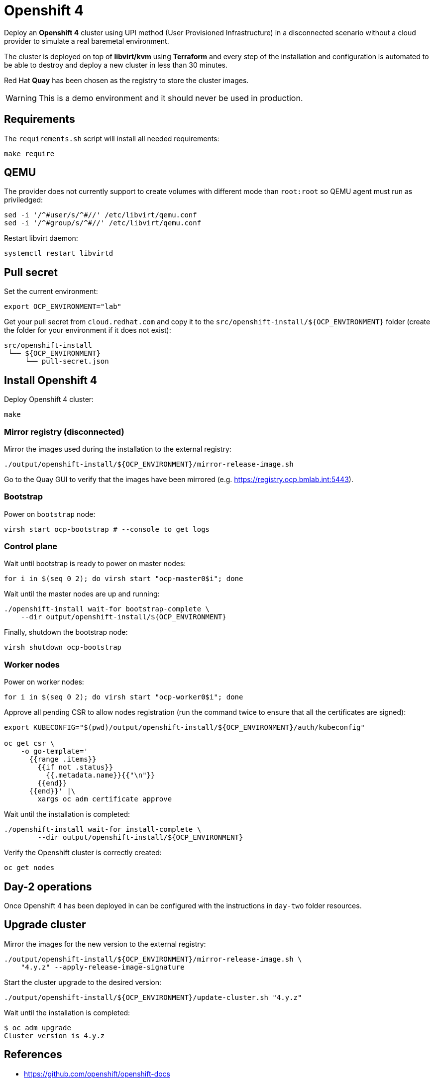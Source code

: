 = Openshift 4

Deploy an **Openshift 4** cluster using UPI method (User Provisioned
Infrastructure) in a disconnected scenario without a cloud provider to simulate
a real baremetal environment.

The cluster is deployed on top of **libvirt/kvm** using **Terraform** and every
step of the installation and configuration is automated to be able to destroy and
deploy a new cluster in less than 30 minutes.

Red Hat **Quay** has been chosen as the registry to store the cluster images.

[WARNING]
====
This is a demo environment and it should never be used in production.
====

== Requirements

The `+requirements.sh+` script will install all needed requirements:

[source,shell]
----
make require
----

== QEMU

The provider does not currently support to create volumes with different mode
than `+root:root+` so QEMU agent must run as priviledged:

[source,shell]
----
sed -i '/^#user/s/^#//' /etc/libvirt/qemu.conf
sed -i '/^#group/s/^#//' /etc/libvirt/qemu.conf
----

Restart libvirt daemon:

[source,shell]
----
systemctl restart libvirtd
----

== Pull secret

Set the current environment:

[source,shell]
----
export OCP_ENVIRONMENT="lab"
----

Get your pull secret from `+cloud.redhat.com+` and copy it to the
`+src/openshift-install/${OCP_ENVIRONMENT}+` folder (create the folder for your
environment if it does not exist):

[source,shell]
----
src/openshift-install
 └── ${OCP_ENVIRONMENT}
     └── pull-secret.json
----

== Install Openshift 4

Deploy Openshift 4 cluster:

[source,shell]
----
make
----

=== Mirror registry (disconnected)

Mirror the images used during the installation to the external registry:

[source,shell]
----
./output/openshift-install/${OCP_ENVIRONMENT}/mirror-release-image.sh
----

Go to the Quay GUI to verify that the images have been mirrored (e.g. 
https://registry.ocp.bmlab.int:5443).

=== Bootstrap

Power on `+bootstrap+` node:

[source,shell]
----
virsh start ocp-bootstrap # --console to get logs
----

=== Control plane

Wait until bootstrap is ready to power on master nodes:

[source,shell]
----
for i in $(seq 0 2); do virsh start "ocp-master0$i"; done
----

Wait until the master nodes are up and running: 

[source,shell]
----
./openshift-install wait-for bootstrap-complete \
    --dir output/openshift-install/${OCP_ENVIRONMENT}
----

Finally, shutdown the bootstrap node:

[source,shell]
----
virsh shutdown ocp-bootstrap
----

=== Worker nodes

Power on worker nodes:

[source,shell]
----
for i in $(seq 0 2); do virsh start "ocp-worker0$i"; done
----

Approve all pending CSR to allow nodes registration (run the command twice to
ensure that all the certificates are signed):

[source,shell]
----
export KUBECONFIG="$(pwd)/output/openshift-install/${OCP_ENVIRONMENT}/auth/kubeconfig"

oc get csr \
    -o go-template='
      {{range .items}}
        {{if not .status}}
          {{.metadata.name}}{{"\n"}}
        {{end}}
      {{end}}' |\
        xargs oc adm certificate approve
----

Wait until the installation is completed:

[source,shell]
----
./openshift-install wait-for install-complete \
	--dir output/openshift-install/${OCP_ENVIRONMENT}
----

Verify the Openshift cluster is correctly created:

[source,shell]
----
oc get nodes
----

== Day-2 operations

Once Openshift 4 has been deployed in can be configured with the instructions in
`+day-two+` folder resources.

== Upgrade cluster

Mirror the images for the new version to the external registry:

[source,shell]
----
./output/openshift-install/${OCP_ENVIRONMENT}/mirror-release-image.sh \
    "4.y.z" --apply-release-image-signature
----

Start the cluster upgrade to the desired version:

[source,shell]
----
./output/openshift-install/${OCP_ENVIRONMENT}/update-cluster.sh "4.y.z"
----

Wait until the installation is completed:

[source,shell]
----
$ oc adm upgrade
Cluster version is 4.y.z
----

== References

- https://github.com/openshift/openshift-docs
